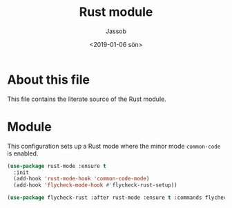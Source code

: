 # -*- indent-tabs-mode: nil; -*-
#+TITLE: Rust module
#+AUTHOR: Jassob
#+DATE: <2019-01-06 sön>

* About this file
  This file contains the literate source of the Rust module.

* Module
  This configuration sets up a Rust mode where the minor mode
  =common-code= is enabled.

  #+begin_src emacs-lisp :tangle module.el
    (use-package rust-mode :ensure t
      :init
      (add-hook 'rust-mode-hook 'common-code-mode)
      (add-hook 'flycheck-mode-hook #'flycheck-rust-setup))

    (use-package flycheck-rust :after rust-mode :ensure t :commands flycheck-rust-setup)
  #+end_src

